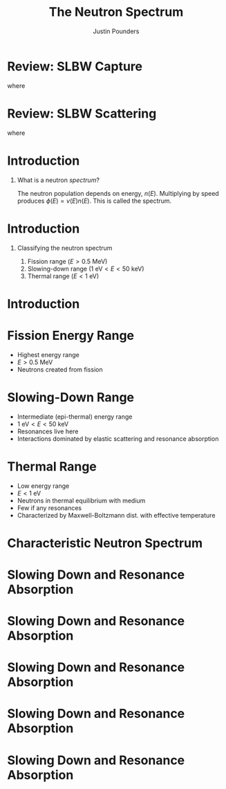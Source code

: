 #+STARTUP: hidestars indent
#+STARTUP: beamer
#+TITLE: The Neutron Spectrum
#+AUTHOR: Justin Pounders
#+LATEX_CLASS: beamer
#+LATEX_CLASS_OPTIONS: [presentation]
#+BEAMER_THEME: Warsaw
#+OPTIONS: H:1 toc:nil

* Review: SLBW Capture
\begin{align*}
  \bar{\sigma}_x(E) = \sigma_0(E) \frac{\Gamma_{x,i}}{\Gamma_i} \psi(u,\alpha,\beta)
\end{align*}
where
\begin{align*}
  \psi(u,\alpha,\beta) &= \frac{1}{\beta\sqrt{\pi}}
                         \int_{-\infty}^\infty dv \frac{1}{1+v^2} \times \\
                       &\phantom{=}  \exp\left\{ -\frac{(v-u)^2}{\beta^2}
                         \left[ 1 - \frac{1}{2}\alpha(v-u) + \frac{5}{16}\alpha^2(v-u)^2 + \hdots \right] \right\}
\end{align*}
\begin{align*}
  \alpha = \frac{\Gamma_i}{2E}
  \quad \text{and} \quad
  \beta = \frac{2\Gamma_D}{\Gamma_i} = 4 \sqrt{\frac{E_i kT}{A}} \frac{1}{\Gamma_i} \;\;.
\end{align*}
* Review: SLBW Scattering
\begin{align*}
  \bar{\sigma}_e(E) = 4\pi a^2 + \sigma_0(E)\frac{2a}{\lambda}\phi(u,\alpha,\beta) + \sigma_0(E)\frac{\Gamma_{n,i}}{\Gamma_i}\psi(u,\alpha,\beta)
\end{align*}
where
\begin{align*}
  \phi(u,\alpha,\beta) &= \frac{1}{\beta\sqrt{\pi}}
                         \int_{-\infty}^\infty dv \frac{v}{1+v^2} \times \\
                       &\phantom{=} \exp\left\{ -\frac{(v-u)^2}{\beta^2}
                         \left[ 1 - \frac{1}{2}\alpha(v-u) + \frac{5}{16}\alpha^2(v-u)^2 + \hdots \right] \right\}
\end{align*}

* Introduction
** What is a neutron /spectrum/?
The neutron population depends on energy, $n(E)$.  Multiplying by speed produces $\phi(E) = v(E)n(E)$.  This is called the spectrum.
* Introduction
** Classifying the neutron spectrum
1. Fission range ($E > 0.5 \text{ MeV}$)
2. Slowing-down range ($1 \text{ eV} < E < 50 \text{ keV}$)
3. Thermal range ($E < 1 \text{ eV}$)
* Introduction
\begin{figure}
  \centering
  \includegraphics[width=0.75\textwidth]{../notes/u235fission.png}
  \caption{Fission cross section (blue) and fission spectrum (red) of uranium-235.}
  \label{fig::u235fission}
\end{figure}
* Fission Energy Range
- Highest energy range
- $E > 0.5 \text{ MeV}$
- Neutrons created from fission
\begin{align*}
\phi(E) dE \approx \frac{\chi(E)}{\Sigma_t(E)} \times \text{ constant}
\end{align*}
* Slowing-Down Range
- Intermediate (epi-thermal) energy range
- $1 \text{ eV} < E < 50 \text{ keV}$
- Resonances live here
- Interactions dominated by elastic scattering and resonance absorption
\begin{align*}
  \phi(E) &= \frac{\left[ \Sigma_a(E_1) + \Sigma_s^H \right] E_1 \phi(E_1)}{\left[ \Sigma_a(E) + \Sigma_s^H \right] E} \times \\
          &\phantom{=}  \exp\left[ -\int_E^{E_1} \frac{\Sigma_a(E')}{\left[ \Sigma_a(E') + \Sigma_s^H \right] E'} dE' \right].
\end{align*}
* Thermal Range
- Low energy range
- $E < 1 \text{ eV}$
- Neutrons in thermal equilibrium with medium
- Few if any resonances
- Characterized by Maxwell-Boltzmann dist. with effective temperature
\begin{align*}
  \phi(E) = 2 \sqrt{\frac{E}{\pi}} \left( \frac{1}{kT} \right)^{3/2} \exp\left( - \frac{E}{kT} \right).
\end{align*}
* Characteristic Neutron Spectrum
\begin{figure}
  \centering
  \includegraphics[width=0.75\textwidth]{../notebooks/spectrumcartoon.png}
  \caption{Rough caricature of a typical neutron spectrum.}
  \label{fig::spectrum}
\end{figure}
* Slowing Down and Resonance Absorption
\begin{figure}
  \centering
  \includegraphics[width=0.75\textwidth]{../notebooks/xs0.png}
  \caption{Resonance cross section at 0K.}
\end{figure}
* Slowing Down and Resonance Absorption
\begin{figure}
  \centering
  \includegraphics[width=0.75\textwidth]{../notebooks/capture_broad.png}
  \caption{Doppler broadening of capture resonance.}
\end{figure}

* Slowing Down and Resonance Absorption
\begin{figure}
  \centering
  \includegraphics[width=0.75\textwidth]{../notebooks/scatter_broad.png}
  \caption{Doppler broadening of scatter resonance.}
\end{figure}

* Slowing Down and Resonance Absorption
\begin{figure}
  \centering
  \includegraphics[width=0.75\textwidth]{../notebooks/selfshielding.png}
  \caption{Self shielding of neutron flux in resonance.}
\end{figure}

* Slowing Down and Resonance Absorption
\begin{figure}
  \centering
  \includegraphics[width=0.75\textwidth]{../notebooks/selfshielding_broadZoom.png}
  \caption{Self shielding of neutron flux in resonance.}
\end{figure}
